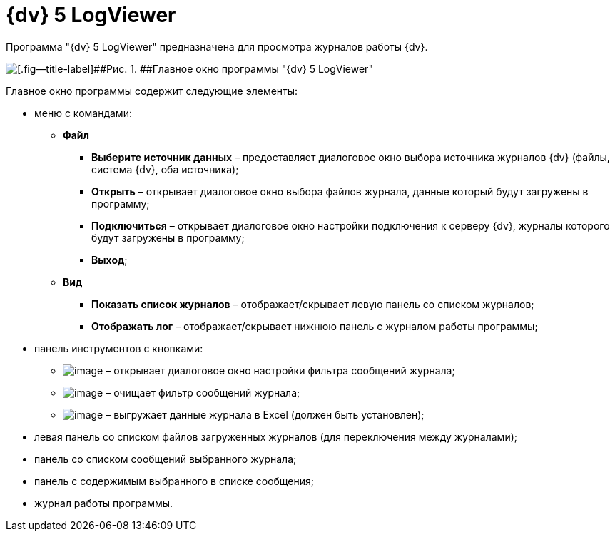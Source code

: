 =  {dv} 5 LogViewer

Программа "{dv} 5 LogViewer" предназначена для просмотра журналов работы {dv}.

image::LogViewer.png[[.fig--title-label]##Рис. 1. ##Главное окно программы "{dv} 5 LogViewer"]

Главное окно программы содержит следующие элементы:

* меню с командами:
** *Файл*
*** *Выберите источник данных* – предоставляет диалоговое окно выбора источника журналов {dv} (файлы, система {dv}, оба источника);
*** *Открыть* – открывает диалоговое окно выбора файлов журнала, данные который будут загружены в программу;
*** *Подключиться* – открывает диалоговое окно настройки подключения к серверу {dv}, журналы которого будут загружены в программу;
*** *Выход*;
** *Вид*
*** *Показать список журналов* – отображает/скрывает левую панель со списком журналов;
*** *Отображать лог* – отображает/скрывает нижнюю панель с журналом работы программы;
* панель инструментов с кнопками:
** image:img/Buttons/LogViewerFilter.png[image] – открывает диалоговое окно настройки фильтра сообщений журнала;
** image:img/Buttons/LogViewerClearFilter.png[image] – очищает фильтр сообщений журнала;
** image:img/Buttons/LogViewerClearExport.png[image] – выгружает данные журнала в Excel (должен быть установлен);
* левая панель со списком файлов загруженных журналов (для переключения между журналами);
* панель со списком сообщений выбранного журнала;
* панель с содержимым выбранного в списке сообщения;
* журнал работы программы.
